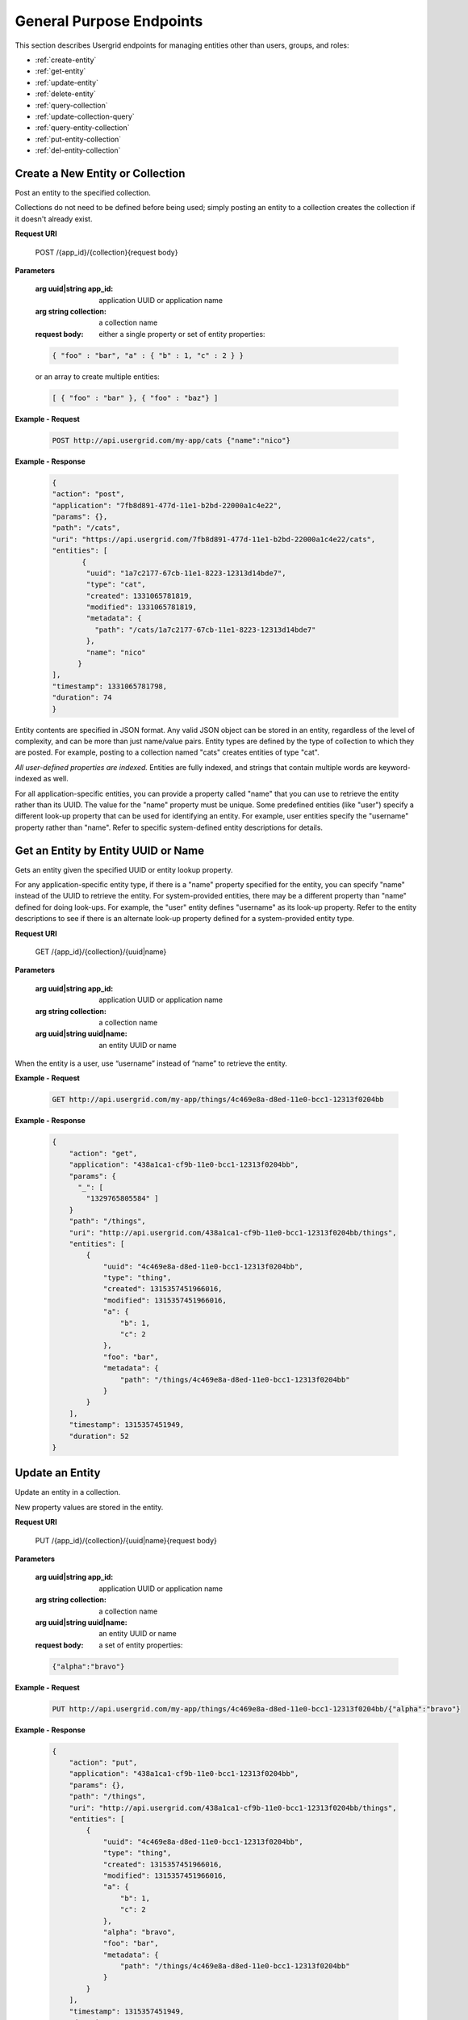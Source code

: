 ﻿.. _gen-purpose-endpoints:


===============================
General Purpose Endpoints
===============================


This section describes Usergrid endpoints for managing entities other than users, groups, and roles:


* :ref:`create-entity`
* :ref:`get-entity`
* :ref:`update-entity`
* :ref:`delete-entity`
* :ref:`query-collection`
* :ref:`update-collection-query`
* :ref:`query-entity-collection`
* :ref:`put-entity-collection`
* :ref:`del-entity-collection`




.. _create-entity:


--------------------------------------
Create a New Entity or Collection
--------------------------------------


Post an entity to the specified collection. 
   
Collections do not need to be defined before being used; simply posting an entity to a collection creates 
the collection if it doesn't already exist.


**Request URI**


    POST /{app_id}/{collection}{request body}




**Parameters**


   :arg uuid|string app_id: application UUID or application name
   :arg string collection: a collection name
   :request body: either a single property or set of entity properties:


   .. code-block:: js


     { "foo" : "bar", "a" : { "b" : 1, "c" : 2 } }


   or an array to create multiple entities:


   .. code-block:: js


     [ { "foo" : "bar" }, { "foo" : "baz"} ]


**Example - Request**


   .. code-block:: js


    POST http://api.usergrid.com/my-app/cats {"name":"nico"}


**Example - Response**


   .. code-block:: js


    {
    "action": "post",
    "application": "7fb8d891-477d-11e1-b2bd-22000a1c4e22",
    "params": {},
    "path": "/cats",
    "uri": "https://api.usergrid.com/7fb8d891-477d-11e1-b2bd-22000a1c4e22/cats",
    "entities": [
           {
            "uuid": "1a7c2177-67cb-11e1-8223-12313d14bde7",
            "type": "cat",
            "created": 1331065781819,
            "modified": 1331065781819,
            "metadata": {
              "path": "/cats/1a7c2177-67cb-11e1-8223-12313d14bde7"
            },
            "name": "nico"
          }
    ],
    "timestamp": 1331065781798,
    "duration": 74
    }


Entity contents are specified in JSON format. Any valid JSON object can be stored in an entity, regardless of the level of complexity, and can be more than just name/value pairs. Entity types are defined by the type of collection to which they are posted.  For example, posting to a collection named "cats" creates entities of type "cat".


*All user-defined properties are indexed.* Entities are fully indexed, and strings that contain multiple words are keyword-indexed as well.


For all application-specific entities, you can provide a property called "name" that you can use to retrieve the entity rather than its UUID. The value for the "name" property must be unique. Some predefined entities (like "user") specify a different look-up property that can be used for identifying an entity. For example, user entities specify the "username" property rather than "name". Refer to specific system-defined entity descriptions for details.












.. _get-entity:


------------------------------------
Get an Entity by Entity UUID or Name
------------------------------------


Gets an entity given the specified UUID or entity lookup property.


For any application-specific entity type, if there is a "name" property specified for the entity, you can specify "name" instead of the UUID to retrieve the entity. For system-provided entities, there may be a different property than "name" defined for doing look-ups. For example, the "user" entity defines "username" as its look-up property. Refer to the entity descriptions to see if there is an alternate look-up property defined for a system-provided entity type.


**Request URI**


    GET /{app_id}/{collection}/{uuid|name}


**Parameters**


   :arg uuid|string app_id: application UUID or application name
   :arg string collection: a collection name
   :arg uuid|string uuid|name: an entity UUID or name


When the entity is a user, use “username” instead of “name” to retrieve the entity.


**Example - Request**


   .. code-block:: js


    GET http://api.usergrid.com/my-app/things/4c469e8a-d8ed-11e0-bcc1-12313f0204bb


**Example - Response**


   .. code-block:: js


    {
        "action": "get",
        "application": "438a1ca1-cf9b-11e0-bcc1-12313f0204bb",
        "params": { 
          "_": [
            "1329765805584" ] 
        }
        "path": "/things",
        "uri": "http://api.usergrid.com/438a1ca1-cf9b-11e0-bcc1-12313f0204bb/things",
        "entities": [
            {
                "uuid": "4c469e8a-d8ed-11e0-bcc1-12313f0204bb",
                "type": "thing",
                "created": 1315357451966016,
                "modified": 1315357451966016,
                "a": {
                    "b": 1,
                    "c": 2
                },
                "foo": "bar",
                "metadata": {
                    "path": "/things/4c469e8a-d8ed-11e0-bcc1-12313f0204bb"
                }
            }
        ],
        "timestamp": 1315357451949,
        "duration": 52
    }






.. _update-entity:


----------------
Update an Entity
----------------


Update an entity in a collection.  


New property values are stored in the entity.


**Request URI**


  PUT /{app_id}/{collection}/{uuid|name}{request body}


**Parameters**


 :arg uuid|string app_id: application UUID or application name
 :arg string collection: a collection name
 :arg uuid|string uuid|name: an entity UUID or name
 :request body: a set of entity properties:


 .. code-block:: js


   {"alpha":"bravo"}


**Example - Request**


 .. code-block:: js


  PUT http://api.usergrid.com/my-app/things/4c469e8a-d8ed-11e0-bcc1-12313f0204bb/{"alpha":"bravo"}


**Example - Response**


  .. code-block:: js


    {
        "action": "put",
        "application": "438a1ca1-cf9b-11e0-bcc1-12313f0204bb",
        "params": {},
        "path": "/things",
        "uri": "http://api.usergrid.com/438a1ca1-cf9b-11e0-bcc1-12313f0204bb/things",
        "entities": [
            {
                "uuid": "4c469e8a-d8ed-11e0-bcc1-12313f0204bb",
                "type": "thing",
                "created": 1315357451966016,
                "modified": 1315357451966016,
                "a": {
                    "b": 1,
                    "c": 2
                },
                "alpha": "bravo",
                "foo": "bar",
                "metadata": {
                    "path": "/things/4c469e8a-d8ed-11e0-bcc1-12313f0204bb"
                }
            }
        ],
        "timestamp": 1315357451949,
        "duration": 52
    }




________________


.. _delete-entity:


---------------------------------------
Delete an Entity by Entity UUID or Name
---------------------------------------


Deletes the message with the specified UUID or entity look-up name.


Returns the contents of the deleted entity.


**Request URI**


    DELETE /{app_id}/{collection}/{uuid|name}


**Parameters**
   :arg uuid|string app_id: application UUID or application name
   :arg string collection: a collection name
   :arg uuid|string uuid|name: an entity UUID or name


**Example - Request**


   .. code-block:: js


    DELETE http://api.usergrid.com/my-app/things/4c469e8a-d8ed-11e0-bcc1-12313f0204bb


**Example - Response**
   
   .. code-block:: js


    {
        "action": "delete",
        "application": "438a1ca1-cf9b-11e0-bcc1-12313f0204bb",
        "params": {},
        "path": "/things",
        "uri": "http://api.usergrid.com/438a1ca1-cf9b-11e0-bcc1-12313f0204bb/things",
        "entities": [
            {
                "uuid": "4c469e8a-d8ed-11e0-bcc1-12313f0204bb",
                "type": "thing",
                "created": 1315357451966016,
                "modified": 1315357451966016,
                "a": {
                    "b": 1,
                    "c": 2
                },
                "foo": "bar",
                "metadata": {
                    "path": "/things/4c469e8a-d8ed-11e0-bcc1-12313f0204bb"
                }
            }
        ],
        "timestamp": 1315357451949,
        "duration": 52
    }




.. _query-collection:


------------------
Query a Collection
------------------


Retrieves the set of entities that meet the query criteria or a maximum of 10 entities if no query filters are provided. See :ref:`queries` for details on options for querying or filtering.


**Request URI**


    GET /{app_id}/{collection}?ql=&reversed=&start=&cursor=&limit=&permission=&filter=


**Parameters**


   :arg uuid|string app_id: application UUID or application name
   :arg string collection: a collection name
   :optparam string ql: a query in the query language
   :optparam string reversed: return results in reverse order
   :optparam uuid start: the first entity UUID to return
   :optparam string cursor: an encoded representation of the query position for paging
   :optparam integer limit: the number of results to return (default=10)
   :optparam string permission: a permission type
   :optparam string filter: a condition on which to filter (multiple conditions are allowed)


**Example - Request**


   .. code-block:: js


    GET http://api.usergrid.com/my-app/things?filter=foo%3D'bar'


**Example - Response**
 
   .. code-block:: js


    {
        "action": "get",
        "application": "438a1ca1-cf9b-11e0-bcc1-12313f0204bb",
        "params": { 
          "filter": [ 
            "foo='bar'?_=1329766451716" 
          ] 
        },
        "path": "/things",
        "uri": "http://api.usergrid.com/438a1ca1-cf9b-11e0-bcc1-12313f0204bb/things",
        "entities": [
            {
                "uuid": "4c469e8a-d8ed-11e0-bcc1-12313f0204bb",
                "type": "thing",
                "created": 1315357451966016,
                "modified": 1315357451966016,
                "a": {
                    "b": 1,
                    "c": 2
                },
                "foo": "bar",
                "metadata": {
                    "cursor": "gGkAAQEAgHMAA2JhcgCAdQAQf6_KZ1vpEeGsRiIAChxaZwCAdQAQf6-jVlvpEeGsRiIAChxaZwA",
                    "path": "/things/4c469e8a-d8ed-11e0-bcc1-12313f0204bb"
                }
            }
        ],
        "timestamp": 1315357451949,
        "duration": 52
    }


 


.. _update-collection-query:


----------------------------
Update a Collection by Query
----------------------------


Updates all entities that meet the specified criteria.


**Request URI**
  
   PUT /{app_id}/{collection}?ql=&reversed=&permission=&filter={request body}


**Parameters**


   :arg uuid|string app_id: application UUID or application name
   :arg string collection: a collection name
   :optparam string ql: a query in the query language
   :optparam string permission: a permission type
   :optparam string filter: a condition on which to filter (multiple conditions are allowed)
   :request body: a set of entity properties:


   .. code-block:: js


     {"alpha":"bravo"}


**Example - Request**


   .. code-block:: js


    PUT http://api.usergrid.com/my-app/things&filter=foo%3D'bar'{"alpha":"bravo"}


**Example - Response**


   .. code-block:: js


    {
        "action": "put",
        "application": "438a1ca1-cf9b-11e0-bcc1-12313f0204bb",
        "params": {},
        "path": "/things",
        "uri": "http://api.usergrid.com/438a1ca1-cf9b-11e0-bcc1-12313f0204bb/things",
        "entities": [
            {
                "uuid": "4c469e8a-d8ed-11e0-bcc1-12313f0204bb",
                "type": "thing",
                "created": 1315357451966016,
                "modified": 1315357451966016,
                "a": {
                    "b": 1,
                    "c": 2
                },
                "alpha": "bravo",
                "foo": "bar",
                "metadata": {
                    "path": "/things/4c469e8a-d8ed-11e0-bcc1-12313f0204bb"
                }
            }
        ],
        "timestamp": 1315357451949,
        "duration": 52
    }






________________


.. _query-entity-collection:


--------------------------------------------
Query an Entity's Collections or Connections
--------------------------------------------
Retrieves the set of entities that meet the query criteria or a maximum of up to 10 entities if no query filters are provided. 


See :ref:`queries` for details on options for querying or filtering.


**Request URI**


    GET /{app_id}/{collection}/{entity_id}/{relationship}?ql=&type=&reversed=&start=&cursor=&limit=&permission=&filter=


**Parameters**


   :arg uuid|string app_id: application UUID or application name
   :arg string collection: a collection name
   :arg uuid|string entity_id: entity UUID or entity name
   :arg string relationship: a collection name or connection type (e.g., "likes")
   :optparam string ql: a query in the query language
   :optparam string type: the entity type to return
   :optparam string reversed: return results in reverse order
   :optparam string connection: the connection type (e.g., "likes")
   :optparam uuid start: the first entity UUID to return
   :optparam string cursor: an encoded representation of the query position for paging
   :optparam integer limit: the number of results to return (default=10)
   :optparam string permission: a permission type
   :optparam string filter: a condition on which to filter (multiple conditions are allowed)


**Example - Request**


   .. code-block:: js


    GET http://api.usergrid.com/my-app/things/4c469e8a-d8ed-11e0-bcc1-12313f0204bb/likes


**Example - Response**


   .. code-block:: js


    {
        "action": "get",
        "application": "438a1ca1-cf9b-11e0-bcc1-12313f0204bb",
        "params": {},
        "path": "/things",
        "uri": "http://api.usergrid.com/438a1ca1-cf9b-11e0-bcc1-12313f0204bb/things",
        "entities": [
            {
                "uuid": "4c469e8a-d8ed-11e0-bcc1-12313f0204bb",
                "type": "thing",
                "created": 1315357451966016,
                "modified": 1315357451966016,
                "a": {
                    "b": 1,
                    "c": 2
                },
                "alpha": "bravo",
                "foo": "bar",
                "metadata": {
                    "path": "/things/4c469e8a-d8ed-11e0-bcc1-12313f0204bb"
                }
            }
        ],
        "timestamp": 1315357451949,
        "duration": 52
    }






.. _put-entity-collection:


------------------------------------------------------
Put an Entity Into a Collection or Create a Connection
------------------------------------------------------
Posts an entity to a collection or creates a connection between entities.


There are two use cases, each described separately.


**Request URI**


    POST /{app_id}/{collection}/{first_entity_id}/{relationship}/{second_entity_id}


**Parameters - Use Case 1**


   :arg uuid|string app_id: application UUID or application name
   :arg string collection: a collection name
   :arg uuid|string first_entity_id: entity UUID or entity name
   :arg string relationship: a collection name or connection type (e.g., "likes")
   :arg uuid second_entity_id: entity UUID


**Example - Request - Use Case 1**


   .. code-block:: js


    POST http://api.usergrid.com/my-app/groups/employees/users/jane.doe


If relationship is a collection (such as a "users" collection for a group), this request adds the second entity to the first entity's collection of the specified name. In the case of a group, this is how you add users as group members.


If relationship is not defined for the entity, a connection is created. For example, if the relationship is defined as "likes", the second entity is connected to the first with a "likes" relationship:


   .. code-block:: js


    POST http://api.usergrid.com/my-app/users/ed@anuff.com/likes/4c469e8a-d8ed-11e0-bcc1-12313f0204bb




----------


**Request URI**


    POST /{app_id}/{collection}/{first_entity_id}/{relationship}/{second_entity_type}/{second_entity_id}


**Parameters - Use Case 2**


   :arg uuid|string app_id: application UUID or application name
   :arg string collection: a collection name
   :arg uuid|string first_entity_id: entity UUID or entity name
   :arg string relationship: a collection name or connection type (e.g., "likes")
   :arg string second_entity_type: the type of the second entity
   :arg uuid|string second_entity_id: entity UUID or entity name


**Example - Request - Use Case 2**


   .. code-block:: js


    POST http://api.usergrid.com/my-app/cats/nico/owners/user/edanuff


When creating a connection, if you specify the entity type for the second 
entity, then you can create the connection using the entity's name rather than its UUID.  


**Example - Response - Use Case 2**


   .. code-block:: js


    {
    "action": "post",
    "application": "7fb8d891-477d-11e1-b2bd-22000a1c4e22",
    "params": {},
    "path": "/cats/1a7c2177-67cb-11e1-8223-12313d14bde7/owners",
    "uri": "https://api.usergrid.com/7fb8d891-477d-11e1-b2bd-22000a1c4e22/cats/1a7c2177-67cb-11e1-8223-12313d14bde7/owners",
    "entities": [
        {
          "uuid": "6fbc8157-4786-11e1-b2bd-22000a1c4e22",
          "type": "user",
          "created": 1327517852364015,
          "modified": 1327517852364015,
          "activated": true,
          "email": "ed@anuff.com",
          "metadata": {
            "path": "/cats/1a7c2177-67cb-11e1-8223-12313d14bde7/owners/6fbc8157-4786-11e1-b2bd-22000a1c4e22",
            "sets": {
              "rolenames": "/cats/1a7c2177-67cb-11e1-8223-12313d14bde7/owners/6fbc8157-4786-11e1-b2bd-22000a1c4e22/rolenames",
              "permissions": "/cats/1a7c2177-67cb-11e1-8223-12313d14bde7/owners/6fbc8157-4786-11e1-b2bd-22000a1c4e22/permissions"
            },
            "collections": {
              "activities": "/cats/1a7c2177-67cb-11e1-8223-12313d14bde7/owners/6fbc8157-4786-11e1-b2bd-22000a1c4e22/activities",
              "devices": "/cats/1a7c2177-67cb-11e1-8223-12313d14bde7/owners/6fbc8157-4786-11e1-b2bd-22000a1c4e22/devices",
              "feed": "/cats/1a7c2177-67cb-11e1-8223-12313d14bde7/owners/6fbc8157-4786-11e1-b2bd-22000a1c4e22/feed",
              "groups": "/cats/1a7c2177-67cb-11e1-8223-12313d14bde7/owners/6fbc8157-4786-11e1-b2bd-22000a1c4e22/groups",
              "roles": "/cats/1a7c2177-67cb-11e1-8223-12313d14bde7/owners/6fbc8157-4786-11e1-b2bd-22000a1c4e22/roles",
              "following": "/cats/1a7c2177-67cb-11e1-8223-12313d14bde7/owners/6fbc8157-4786-11e1-b2bd-22000a1c4e22/following",
              "followers": "/cats/1a7c2177-67cb-11e1-8223-12313d14bde7/owners/6fbc8157-4786-11e1-b2bd-22000a1c4e22/followers"
            }
          },
          "name": "Ed Anuff",
          "picture": "http://www.gravatar.com/avatar/90f823ba15655b8cc8e3b4d63377576f",
          "username": "edanuff"
        }
     ],
    "timestamp": 1331065802496,
    "duration": 85
    }






.. _del-entity-collection:


---------------------------------------------------------
Remove an Entity from a Collection or Delete a Connection
---------------------------------------------------------
Removes an entity from a collection or deletes a connection between entities.


There are two use cases, each described separately.


**Request URI**


    DELETE /{app_id}/{collection}/{first_entity_id}/{relationship}/{second_entity_id}


**Parameters - Use Case 1**


   :arg uuid|string app_id: application UUID or application name
   :arg string collection: a collection name
   :arg uuid|string first_entity_id: entity UUID or entity name
   :arg string relationship: a collection name or connection type (e.g., "likes")
   :arg uuid second_entity_id: entity UUID or entity name


**Example - Request - Use Case 1**


   .. code-block:: js


    DELETE http://api.usergrid.com/my-app/groups/employees/users/jane.doe


If relationship is a collection (such as a "users" collection for the group "employees"), the request removes the second entity from the specified first entity’s collection. In the case of the group "employees", users are removed from the group.


For connections, you provide the connection type. For example, if the second entity is connected to the first with a "likes" relationship, the delete request removes the connection:


   .. code-block:: js


    DELETE http://api.usergrid.com/my-app/users/ed@anuff.com/likes/4c469e8a-d8ed-11e0-bcc1-12313f0204bb




----------


**Request URI**


    DELETE /{app_id}/{collection}/{first_entity_id}/{relationship}/{second_entity_type}/{second_entity_id}


**Parameters - Use Case 2**


   :arg uuid|string app_id: application UUID or application name
   :arg string collection: a collection name
   :arg uuid|string first_entity_id: entity UUID or entity name
   :arg string relationship: a collection name or connection type (e.g., "likes")
   :arg string second_entity_type: the type of the second entity
   :arg uuid|string second_entity_id: entity UUID or entity name


**Example - Request - Use Case 2**


   .. code-block:: js


    DELETE http://api.usergrid.com/my-app/cats/nico/owners/user/edanuff


When deleting a connection, if you specify the entity type for the second entity, then you can delete the connection using the entity's name rather than its UUID.  


**Example - Response - Use Case 2**


  .. code-block:: js


   {
   "action": "delete",
   "application": "7fb8d891-477d-11e1-b2bd-22000a1c4e22",
   "params": {
        "_": [
          "1331065920372"
        ]
   },
   "path": "/cats/1a7c2177-67cb-11e1-8223-12313d14bde7/owners",
   "uri": "https://api.usergrid.com/7fb8d891-477d-11e1-b2bd-22000a1c4e22/cats/1a7c2177-67cb-11e1-8223-12313d14bde7/owners",
   "entities": [
        {
          "uuid": "6fbc8157-4786-11e1-b2bd-22000a1c4e22",
          "type": "user",
          "created": 1327517852364015,
          "modified": 1327517852364015,
          "activated": true,
          "email": "ed@anuff.com",
          "metadata": {
            "connecting": {
              "owners": "/cats/1a7c2177-67cb-11e1-8223-12313d14bde7/owners/6fbc8157-4786-11e1-b2bd-22000a1c4e22/connecting/owners"
            },
            "path": "/cats/1a7c2177-67cb-11e1-8223-12313d14bde7/owners/6fbc8157-4786-11e1-b2bd-22000a1c4e22",
            "sets": {
              "rolenames": "/cats/1a7c2177-67cb-11e1-8223-12313d14bde7/owners/6fbc8157-4786-11e1-b2bd-22000a1c4e22/rolenames",
              "permissions": "/cats/1a7c2177-67cb-11e1-8223-12313d14bde7/owners/6fbc8157-4786-11e1-b2bd-22000a1c4e22/permissions"
            },
            "collections": {
              "activities": "/cats/1a7c2177-67cb-11e1-8223-12313d14bde7/owners/6fbc8157-4786-11e1-b2bd-22000a1c4e22/activities",
              "devices": "/cats/1a7c2177-67cb-11e1-8223-12313d14bde7/owners/6fbc8157-4786-11e1-b2bd-22000a1c4e22/devices",
              "feed": "/cats/1a7c2177-67cb-11e1-8223-12313d14bde7/owners/6fbc8157-4786-11e1-b2bd-22000a1c4e22/feed",
              "groups": "/cats/1a7c2177-67cb-11e1-8223-12313d14bde7/owners/6fbc8157-4786-11e1-b2bd-22000a1c4e22/groups",
              "roles": "/cats/1a7c2177-67cb-11e1-8223-12313d14bde7/owners/6fbc8157-4786-11e1-b2bd-22000a1c4e22/roles",
              "following": "/cats/1a7c2177-67cb-11e1-8223-12313d14bde7/owners/6fbc8157-4786-11e1-b2bd-22000a1c4e22/following",
              "followers": "/cats/1a7c2177-67cb-11e1-8223-12313d14bde7/owners/6fbc8157-4786-11e1-b2bd-22000a1c4e22/followers"
            }
          },
          "name": "Ed Anuff",
          "picture": "http://www.gravatar.com/avatar/90f823ba15655b8cc8e3b4d63377576f",
          "username": "edanuff"
        }
    ],
   "timestamp": 1331065921042,
   "duration": 45
   }